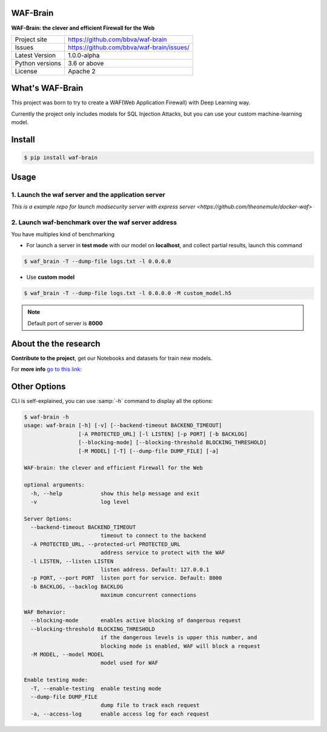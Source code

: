 WAF-Brain
=========

.. image:: docs/waf-brain-logo-250px.png

**WAF-Brain: the clever and efficient Firewall for the Web**

+----------------+-------------------------------------------------------+
|Project site    | https://github.com/bbva/waf-brain                     |
+----------------+-------------------------------------------------------+
|Issues          | https://github.com/bbva/waf-brain/issues/             |
+----------------+-------------------------------------------------------+
|Latest Version  | 1.0.0-alpha                                           |
+----------------+-------------------------------------------------------+
|Python versions | 3.6 or above                                          |
+----------------+-------------------------------------------------------+
|License         | Apache 2                                              |
+----------------+-------------------------------------------------------+


What's WAF-Brain
================

This project was born to try to create a WAF(Web Application Firewall) with Deep Learning way.

Currently the project only includes models for SQL Injection Attacks, but you can use your custom machine-learning model.

Install
=======

.. code-block:: console

    $ pip install waf-brain

Usage
=====


1. Launch the waf server and the application server
---------------------------------------------------

`This is a example repo for launch modsecurity server with express server <https://github.com/theonemule/docker-waf>`

2. Launch waf-benchmark over the waf server address
---------------------------------------------------

You have multiples kind of benchmarking

- For launch a server in **test mode** with our model on **localhost**, and collect partial results, launch this command

.. code-block:: console

    $ waf_brain -T --dump-file logs.txt -l 0.0.0.0

- Use **custom model**

.. code-block:: console

    $ waf_brain -T --dump-file logs.txt -l 0.0.0.0 -M custom_model.h5

.. note::

    Default port of server is **8000**

About the the research
======================

**Contribute to the project**, get our Notebooks and datasets for train new models.



For **more info** `go to this link: <https://github.com/BBVA/waf-brain/blob/master/research/RESEARCH.md>`_

Other Options
=============

CLI is self-explained, you can use :samp:`-h` command to display all the options:

.. code-block:: console

    $ waf-brain -h
    usage: waf-brain [-h] [-v] [--backend-timeout BACKEND_TIMEOUT]
                     [-A PROTECTED_URL] [-l LISTEN] [-p PORT] [-b BACKLOG]
                     [--blocking-mode] [--blocking-threshold BLOCKING_THRESHOLD]
                     [-M MODEL] [-T] [--dump-file DUMP_FILE] [-a]

    WAF-brain: the clever and efficient Firewall for the Web

    optional arguments:
      -h, --help            show this help message and exit
      -v                    log level

    Server Options:
      --backend-timeout BACKEND_TIMEOUT
                            timeout to connect to the backend
      -A PROTECTED_URL, --protected-url PROTECTED_URL
                            address service to protect with the WAF
      -l LISTEN, --listen LISTEN
                            listen address. Default: 127.0.0.1
      -p PORT, --port PORT  listen port for service. Default: 8000
      -b BACKLOG, --backlog BACKLOG
                            maximum concurrent connections

    WAF Behavior:
      --blocking-mode       enables active blocking of dangerous request
      --blocking-threshold BLOCKING_THRESHOLD
                            if the dangerous levels is upper this number, and
                            blocking mode is enabled, WAF will block a request
      -M MODEL, --model MODEL
                            model used for WAF

    Enable testing mode:
      -T, --enable-testing  enable testing mode
      --dump-file DUMP_FILE
                            dump file to track each request
      -a, --access-log      enable access log for each request


